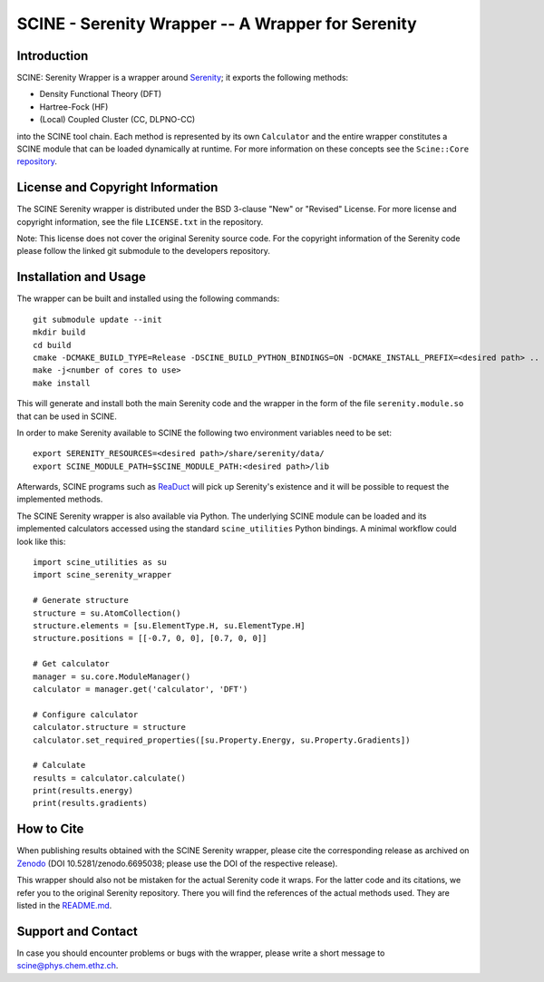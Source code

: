 SCINE - Serenity Wrapper -- A Wrapper for Serenity
==================================================

Introduction
------------

SCINE: Serenity Wrapper is a wrapper around
`Serenity <https://github.com/qcserenity/serenity>`_; it exports the following
methods:

- Density Functional Theory (DFT)
- Hartree-Fock (HF)
- (Local) Coupled Cluster (CC, DLPNO-CC)

into the SCINE tool chain.
Each method is represented by its own ``Calculator`` and the entire wrapper
constitutes a SCINE module that can be loaded dynamically at runtime.
For more information on these concepts see the ``Scine::Core``
`repository <https://github.com/qcscine/core>`_.

License and Copyright Information
---------------------------------

The SCINE Serenity wrapper is distributed under the BSD 3-clause "New" or
"Revised" License. For more license and copyright information, see the file
``LICENSE.txt`` in the repository.

Note: This license does not cover the original Serenity source code.
For the copyright information of the Serenity code please follow the linked
git submodule to the developers repository.

Installation and Usage
----------------------

The wrapper can be built and installed using the following commands::

    git submodule update --init
    mkdir build
    cd build
    cmake -DCMAKE_BUILD_TYPE=Release -DSCINE_BUILD_PYTHON_BINDINGS=ON -DCMAKE_INSTALL_PREFIX=<desired path> ..
    make -j<number of cores to use>
    make install

This will generate and install both the main Serenity code and the wrapper in
the form of the file ``serenity.module.so`` that can be used in SCINE.

In order to make Serenity available to SCINE the following two environment
variables need to be set::

    export SERENITY_RESOURCES=<desired path>/share/serenity/data/
    export SCINE_MODULE_PATH=$SCINE_MODULE_PATH:<desired path>/lib

Afterwards, SCINE programs such as `ReaDuct <https://github.com/qcscine/readuct>`_
will pick up Serenity's existence and it will be possible to request the
implemented methods.

The SCINE Serenity wrapper is also available via Python.
The underlying SCINE module can be loaded and its implemented calculators
accessed using the standard ``scine_utilities`` Python bindings.
A minimal workflow could look like this::

    import scine_utilities as su
    import scine_serenity_wrapper
    
    # Generate structure
    structure = su.AtomCollection()
    structure.elements = [su.ElementType.H, su.ElementType.H]
    structure.positions = [[-0.7, 0, 0], [0.7, 0, 0]]
    
    # Get calculator
    manager = su.core.ModuleManager()
    calculator = manager.get('calculator', 'DFT')
    
    # Configure calculator
    calculator.structure = structure
    calculator.set_required_properties([su.Property.Energy, su.Property.Gradients])
    
    # Calculate
    results = calculator.calculate()
    print(results.energy)
    print(results.gradients)

How to Cite
-----------

When publishing results obtained with the SCINE Serenity wrapper, please cite the corresponding
release as archived on `Zenodo <https://doi.org/10.5281/zenodo.6695038>`_ (DOI
10.5281/zenodo.6695038; please use the DOI of the respective release).

This wrapper should also not be mistaken for the actual Serenity code it wraps.
For the latter code and its citations, we refer you to the original
Serenity repository. There you will find the references of the actual methods
used. They are listed in the `README.md <https://github.com/qcserenity/serenity/blob/master/README.md>`_.

Support and Contact
-------------------

In case you should encounter problems or bugs with the wrapper, please write a
short message to scine@phys.chem.ethz.ch.
